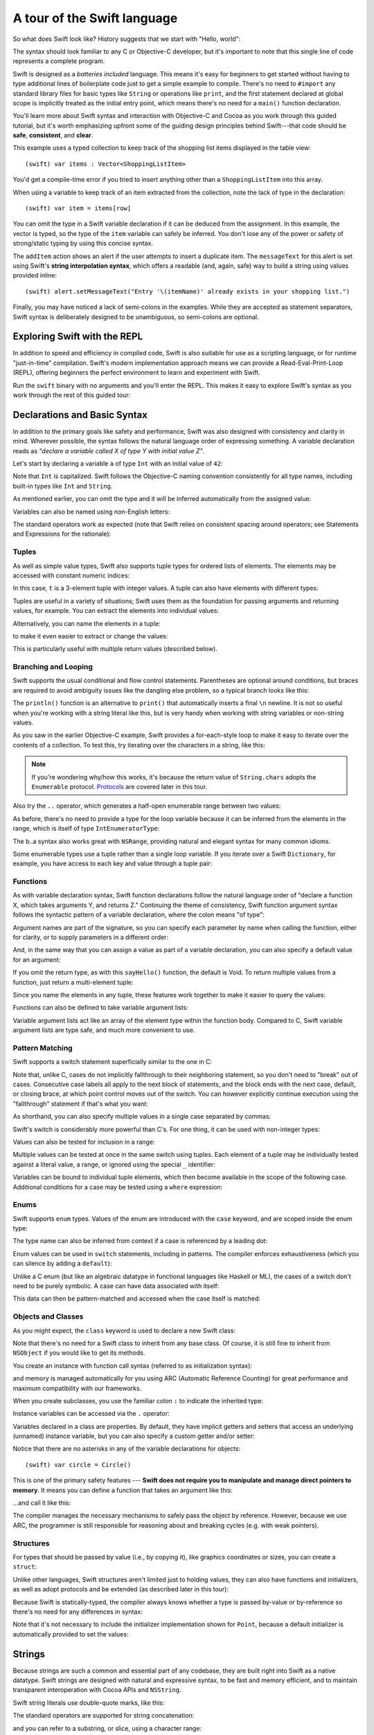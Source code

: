 .. docnote:: Placeholder tour

	The tour below is the whitepaper's Guided Tour. It has yet to be adapted / rewritten / replaced for use in the book, but in the absence of a new Tour, it's a good starting point for now.

A tour of the Swift language
============================

So what does Swift look like? History suggests that we start with "Hello, world":

.. testcode::

    (swift) print("Hello, world!\n")
    >>> Hello, world!

The syntax should look familiar to any C or Objective-C developer, but it's important to note that this single line of code represents a complete program.

Swift is designed as a *batteries included* language. This means it's easy for beginners to get started without having to type additional lines of boilerplate code just to get a simple example to compile. There's no need to ``#import`` any standard library files for basic types like ``String`` or operations like ``print``, and the first statement declared at global scope is implicitly treated as the initial entry point, which means there's no need for a ``main()`` function declaration.

You'll learn more about Swift syntax and interaction with Objective-C and Cocoa as you work through this guided tutorial, but it's worth emphasizing upfront some of the guiding design principles behind Swift---that code should be **safe**, **consistent**, and **clear**.

This example uses a typed collection to keep track of the shopping list items displayed in the table view::

    (swift) var items : Vector<ShoppingListItem>

You'd get a compile-time error if you tried to insert anything other than a ``ShoppingListItem`` into this array. 

When using a variable to keep track of an item extracted from the collection, note the lack of type in the declaration::

    (swift) var item = items[row]

You can omit the type in a Swift variable declaration if it can be deduced from the assignment. In this example, the vector is typed, so the type of the ``item`` variable can safely be inferred. You don't lose any of the power or safety of strong/static typing by using this concise syntax.

The ``addItem`` action shows an alert if the user attempts to insert a duplicate item. The ``messageText`` for this alert is set using Swift's **string interpolation syntax**, which offers a readable (and, again, safe) way to build a string using values provided inline::

    (swift) alert.setMessageText("Entry '\(itemName)' already exists in your shopping list.")

Finally, you may have noticed a lack of semi-colons in the examples. While they are accepted as statement separators, Swift syntax is deliberately designed to be unambiguous, so semi-colons are optional. 

Exploring Swift with the REPL
-----------------------------

In addition to speed and efficiency in compiled code, Swift is also suitable for use as a scripting language, or for runtime "just-in-time" compilation. Swift's modern implementation approach means we can provide a Read-Eval-Print-Loop (REPL), offering beginners the perfect environment to learn and experiment with Swift.

Run the ``swift`` binary with no arguments and you'll enter the REPL. This makes it easy to explore Swift's syntax as you work through the rest of this guided tour:

.. image:: /images/swiftREPL.png
   :align: center

Declarations and Basic Syntax
-----------------------------

In addition to the primary goals like safety and performance, Swift was also designed with consistency and clarity in mind. Wherever possible, the syntax follows the natural language order of expressing something. A variable declaration reads as *"declare a variable called X of type Y with initial value Z"*.

Let's start by declaring a variable ``a`` of type ``Int`` with an initial value of ``42``:

.. testcode::

    (swift) var a : Int = 42
    // a : Int = 42

Note that ``Int`` is capitalized. Swift follows the Objective-C naming convention consistently for all type names, including built-in types like ``Int`` and ``String``.

As mentioned earlier, you can omit the type and it will be inferred automatically from the assigned value:

.. testcode::

    (swift) var b = 10
    // b : Int = 10

Variables can also be named using non-English letters:

.. testcode::

    (swift) var 你好 = "你好世界"
    // 你好 : String = "你好世界"
    (swift) var π = 3.14159
    // π : Double = 3.14159

The standard operators work as expected (note that Swift relies on consistent spacing around operators; see Statements and Expressions for the rationale):

.. testcode::

    (swift) var c = a + b
    // c : Int = 52
    (swift) c - b * a
    // r0 : Int = -368
    (swift) sin(π/2)
    // r1 : Double = 1.0

Tuples
~~~~~~

As well as simple value types, Swift also supports tuple types for ordered lists of elements.  The elements may be accessed with constant numeric indices:

.. testcode::

    (swift) var t = (100, 200, 300)
    // t : (Int, Int, Int) = (100, 200, 300)
    (swift) t.0 + t.1 + t.2
    // r2 : Int = 600

In this case, ``t`` is a 3-element tuple with integer values. A tuple can also have elements with different types:

.. testcode::

    (swift) var u = (1, "hello", 3.14159)
    // u : (Int, String, Double) = (1, "hello", 3.14159)
    (swift) println(u.1)
    >>> hello
    (swift) println(u.2)
    >>> 3.14159

Tuples are useful in a variety of situations; Swift uses them as the foundation for passing arguments and returning values, for example. You can extract the elements into individual values:

.. testcode::

    (swift) var (v, w, x) = u
    // (v, w, x) : (Int, String, Double) = (1, "hello", 3.14159)
    (swift) v
    // v : Int = 1
    (swift) w
    // w : String = "hello"
    (swift) x
    // x : Double = 3.14159

Alternatively, you can name the elements in a tuple:

.. testcode::

    (swift) var y = (foo: 1, bar: "hello", baz: 3.14159)
    // y : (foo: Int, bar: String, baz: Double) = (1, "hello", 3.14159)

to make it even easier to extract or change the values:

.. testcode::

    (swift) y.foo
    // r4 : Int = 1
    (swift) y.baz
    // r5 : Double = 3.14159
    (swift) y.bar = "bye"
    (swift) y
    // y : (foo: Int, bar: String, baz: Double) = (1, "bye", 3.14159)

This is particularly useful with multiple return values (described below).

Branching and Looping
~~~~~~~~~~~~~~~~~~~~~

Swift supports the usual conditional and flow control statements. Parentheses are optional around conditions, but braces are required to avoid ambiguity issues like the dangling else problem, so a typical branch looks like this:

.. testcode::

    (swift) if a == 42 {
                println("it's magic")
            } else {
                println("it's just a number")
            }
    >>> it's magic

The ``println()`` function is an alternative to ``print()`` that automatically inserts a final ``\n`` newline.  It is not so useful when you're working with a string literal like this, but is very handy when working with string variables or non-string values.

As you saw in the earlier Objective-C example, Swift provides a for-each-style loop to make it easy to iterate over the contents of a collection. To test this, try iterating over the characters in a string, like this:

.. testcode::

	(swift) for eachCharacter in "Hello".chars {
	            println(eachCharacter)
	        }
	>>> H
	>>> e
	>>> l
	>>> l
	>>> o


.. note:: If you're wondering why/how this works, it's because the return value of ``String.chars`` adopts the ``Enumerable`` protocol. `Protocols`_ are covered later in this tour.

Also try the ``..`` operator, which generates a half-open enumerable range between two values:

.. testcode::

    (swift) for index in b..15 {
                println(index)
            }
    >>> 10
    >>> 11
    >>> 12
    >>> 13
    >>> 14

As before, there's no need to provide a type for the loop variable because it can be inferred from the elements in the range, which is itself of type ``IntEnumeratorType``:

.. testcode::

    (swift) b..a
    // r6 : IntEnumeratorType = 10..42

The b..a syntax also works great with ``NSRange``, providing natural and elegant syntax for many common idioms.

Some enumerable types use a tuple rather than a single loop variable. If you iterate over a Swift ``Dictionary``, for example, you have access to each key and value through a tuple pair:

.. testcode::

	(swift) var dict = ["first" : 1, "second" : 2, "third" : 3]
	// dict : Dictionary<String, Int> = ["second" : 2, "third" : 3, "first" : 1]
	(swift) for (key, value) in dict {
	            println("Key: '\(key)', Value: \(value)")
	        }
	>>> Key: 'second', Value: 2
	>>> Key: 'third', Value: 3
	>>> Key: 'first', Value: 1

Functions
~~~~~~~~~

As with variable declaration syntax, Swift function declarations follow the natural language order of "declare a function X, which takes arguments Y, and returns Z." Continuing the theme of consistency, Swift function argument syntax follows the syntactic pattern of a variable declaration, where the colon means "of type":

.. testcode:: functions

    (swift) func fibonacci(n : Int) -> Int {
                if n < 2 {
                    return 1
                } else {
                    return fibonacci(n - 2) + fibonacci(n - 1)
                }
            }
    (swift) fibonacci(10)
    // r0 : Int = 89

Argument names are part of the signature, so you can specify each parameter by name when calling the function, either for clarity, or to supply parameters in a different order:

.. testcode:: functions

    (swift) func divideTwoNumbers(numerator : Float, denominator : Float) -> Float {
                assert(denominator != 0)
                return numerator / denominator
            }
    (swift) divideTwoNumbers(4, 5)
    // r1 : Float = 0.8
    (swift) divideTwoNumbers(denominator: 5, numerator: 4)
    // r2 : Float = 0.8

And, in the same way that you can assign a value as part of a variable declaration, you can also specify a default value for an argument:

.. testcode:: functions

	(swift) func sayHello(name : String = "World") {
	            print("Hello, \(name)!\n")
	        }
	(swift) sayHello("Bob")
	>>> Hello, Bob!
	(swift) sayHello()
	>>> Hello, World!

If you omit the return type, as with this ``sayHello()`` function, the default is Void. To return multiple values from a function, just return a multi-element tuple:

.. testcode:: functions

    (swift) func fetchLocalGasPrices() -> (Float, Float, Float) {
                return (3.59, 3.69, 3.79)
            }

Since you name the elements in any tuple, these features work together to make it easier to query the values:

.. testcode:: functions

    (swift) func fetchBetterGasPrices() -> (regular : Float, midgrade : Float, premium : Float) {
                return (3.49, 3.59, 3.69)
            }
    (swift) fetchBetterGasPrices().midgrade
    // r3 : Float = 3.59

Functions can also be defined to take variable argument lists:

.. testcode:: functions

    (swift) func addAllTheInts(theInts : Int...) -> Int {
                var sum = 0
                for i in theInts {
                    sum += i
                }
                return sum
            }
    (swift) addAllTheInts()
    // r4 : Int = 0
    (swift) addAllTheInts(42, 597, 12)
    // r5 : Int = 651

Variable argument lists act like an array of the element type within the function body.  Compared to C, Swift variable argument lists are type safe, and much more convenient to use.

Pattern Matching
~~~~~~~~~~~~~~~~

Swift supports a switch statement superficially similar to the one in C:

.. testcode:: switch

    (swift) switch 5 {
            case 2:
            case 3:
            case 5:
            case 7:
                println("prime")
            default:
                println("not prime, or greater than 7")
            }
    >>> prime

Note that, unlike C, cases do not implicitly fallthrough to their neighboring statement, so you don't need to "break" out of cases. Consecutive case labels all apply to the next block of statements, and the block ends with the next case, default, or closing brace, at which point control moves out of the switch. You can however explicitly continue execution using the "fallthrough" statement if that's what you want:

.. testcode:: switch

	(swift) switch 5 {
	        case 2:
	        case 3:
	        case 5:
	        case 7:
	            println("prime")
	            fallthrough
	        default:
	            println("integer")
	        }
	>>> prime
	>>> integer

As shorthand, you can also specify multiple values in a single case separated by commas:

.. testcode:: switch

    (swift) switch 5 {
            case 2, 3, 5, 7:
                println("prime")
                fallthrough
            default:
                println("integer")
            }
    >>> prime
    >>> integer

Swift's switch is considerably more powerful than C's. For one thing, it can be used with non-integer types:

.. testcode:: switch

    (swift) for fruit in ["orange", "key", "cherry", "strawberry"] {
                switch fruit {
                case "cherry":
                    println("100 pts")
                case "strawberry":
                    println("300 pts")
                case "orange":
                    println("500 pts")
                default:
                    println("not a fruit")
                }
            }
    >>> 500 pts
    >>> not a fruit
    >>> 100 pts
    >>> 300 pts

Values can also be tested for inclusion in a range:

.. testcode:: switch

    (swift) func naturalCount(x : Int) -> String {
                switch x {
                case 0:
                    return "no"
                case 1:
                    return "one"
                case 2:
                    return "a couple of"
                case 3..12:
                    return "a handful of"
                case 12..100:
                    return "dozens of"
                case 100..1000:
                    return "hundreds of"
                case 1000..1000000:
                    return "thousands of"
                default:
                    return "bajillions of"
                }
            }
    (swift) println("There are \(naturalCount(8)) planets in the solar system!")
    >>> There are a handful of planets in the solar system!
    (swift) println("There are \(naturalCount(1024)) bytes in a kilobyte!")
    >>> There are thousands of bytes in a kilobyte!

Multiple values can be tested at once in the same switch using tuples. Each
element of a tuple may be individually tested against a literal value, a range,
or ignored using the special ``_`` identifier:

.. testcode:: switch

    (swift) func classifyPoint(x : Int, y : Int) {
                switch (x, y) {
                case (0, 0):
                    println("origin")
                case (_, 0):
                    println("on the X axis")
                case (0, _):
                    println("on the Y axis")
                case (-10..10, -10..10):
                    println("near the origin")
                default:
                    println("far from the origin")
                }
         }
    (swift) classifyPoint(0, 0)
    >>> origin
    (swift) classifyPoint(2, 0)
    >>> on the X axis
    (swift) classifyPoint(0, 100)
    >>> on the Y axis
    (swift) classifyPoint(-5, 5)
    >>> near the origin
    (swift) classifyPoint(-5, 50)
    >>> far from the origin

Variables can be bound to individual tuple elements, which then
become available in the scope of the following case. Additional conditions for
a case may be tested using a ``where`` expression:

.. testcode:: switch

    (swift) func classifyPoint2(p : (Int, Int)) {
                switch p {
                case (0, 0):
                    println("origin")
                case (_, 0):
                    println("on the X axis")
                case (0, _):
                    println("on the Y axis")
                case (var x, var y) where x == y:
                    println("on the + diagonal")
                case (var x, var y) where x == -y:
                    println("on the - diagonal")
                case (-10..10, -10..10):
                    println("near the origin")
                case (var x, var y):
                    println("\(sqrt(Double(x*x) + Double(y*y))) units from the origin")
                }
            }
    (swift) classifyPoint2(1, 1)
    >>> on the + diagonal
    (swift) classifyPoint2(-1, 1)
    >>> on the - diagonal
    (swift) classifyPoint2(30, 40)
    >>> 50.0 units from the origin

Enums
~~~~~

Swift supports ``enum`` types. Values of the enum are introduced with the
``case`` keyword, and are scoped inside the enum type:

.. testcode:: enums

  (swift) enum Color {
              case Red, Green, Blue
          }
  (swift) var c = Color.Green
  // c : Color = <unprintable value>

The type name can also be inferred from context if a case is referenced by a
leading dot:

.. testcode:: enums

  (swift) c = .Blue
  (swift) c
  // c : Color = <unprintable value>

Enum values can be used in ``switch`` statements, including in patterns. The
compiler enforces exhaustiveness (which you can silence by adding a ``default``):

.. testcode:: enums

  (swift) switch c {
          case .Blue:
              println("blue")
          case .Red:
          case .Green:
              println("not blue")
          }
  >>> blue

Unlike a C enum (but like an algebraic datatype in functional languages like Haskell or ML), the cases of a switch don't need to be purely symbolic.
A case can have data associated with itself:

.. testcode:: enums

  (swift) enum Path {
              case Point(Int, Int)
              case Line((Int, Int), (Int, Int))
          }
  (swift) var p : Path = .Point(0, 0)
  // p : Path = <unprintable value>

This data can then be pattern-matched and accessed when the case itself is
matched:

.. testcode:: enums

  (swift) func pathLength(p : Path) -> Double {
              switch p {
              case .Point(_):
                  return 0
              case .Line((var fx, var fy), (var tx, var ty)):
                  var dx = tx - fx
                  var dy = ty - fy
                  return sqrt(Double(dx*dx) + Double(dy*dy))
              }
          }
  (swift) pathLength(.Point(219, 0))
  // r0 : Double = 0.0
  (swift) pathLength(.Line((0, 0), (3, 4)))
  // r1 : Double = 5.0

Objects and Classes
~~~~~~~~~~~~~~~~~~~

As you might expect, the ``class`` keyword is used to declare a new Swift class:

.. testcode:: objects

    (swift) class Shape {
              var numberOfSides : Int
            }

Note that there's no need for a Swift class to inherit from any base class.  Of course, it is still fine to inherit from ``NSObject`` if you would like to get its methods.

You create an instance with function call syntax (referred to as initialization syntax):

.. testcode:: objects

    (swift) var blob = Shape()
    // blob : Shape = <Shape instance>

and memory is managed automatically for you using ARC (Automatic Reference Counting) for great performance and maximum compatibility with our frameworks.

When you create subclasses, you use the familiar colon ``:`` to indicate the inherited type:

.. testcode:: objects

    (swift) class Quadrilateral : Shape {
              init() {
                numberOfSides = 4
              }
            }

Instance variables can be accessed via the ``.`` operator:

.. testcode:: objects

    (swift) var square = Quadrilateral()
    // square : Quadrilateral = <Quadrilateral instance>
    (swift) println("A square has \(square.numberOfSides) sides.")
    >>> A square has 4 sides.

Variables declared in a class are properties. By default, they have implicit getters and setters that access an underlying (unnamed) instance variable, but you can also specify a custom getter and/or setter:

.. testcode:: objects

    (swift) class Circle : Shape {
                var radius : Float
                init() {
                    numberOfSides = 1
                }
                var circumference : Float {
                get:
                    return radius * 2 * 3.14159
                set (circumf): 
                    radius = circumf / (2 * 3.14159)
                }
            }
    (swift) var circle = Circle()
    // circle : Circle = <Circle instance>
    (swift) circle.radius = 5
    (swift) circle.circumference
    // r0 : Float = 31.4159
    (swift) circle.circumference = 62.8318
    (swift) circle.radius
    // r1 : Float = 10.0

Notice that there are no asterisks in any of the variable declarations for objects::
 
    (swift) var circle = Circle()

This is one of the primary safety features --- **Swift does not require you to manipulate and manage direct pointers to memory**. It means you can define a function that takes an argument like this:

.. testcode:: objects

    (swift) func enlarge(circle : Circle) {
                circle.radius *= 2
            }
	
…and call it like this:

.. testcode:: objects

    (swift) enlarge(circle)
    (swift) circle.radius
    // r2 : Float = 20.0

The compiler manages the necessary mechanisms to safely pass the object by reference.  However, because we use ARC, the programmer is still responsible for reasoning about and breaking cycles (e.g. with weak pointers).


Structures
~~~~~~~~~~

For types that should be passed by value (i.e., by copying it), like graphics coordinates or sizes, you can create a ``struct``:

.. testcode:: structures

	(swift) struct Size {
	            var width, height : Float
	        }

Unlike other languages, Swift structures aren't limited just to holding values, they can also have functions and initializers, as well as adopt protocols and be extended (as described later in this tour):

.. testcode:: structures

    (swift) struct Point {
              var x, y : Float
              
              init(inX : Float, inY : Float) {
                x = inX
                y = inY
              }
              
              func moveToTheRightBy(value : Float) {
                x += value
              }
            }

Because Swift is statically-typed, the compiler always knows whether a type is passed by-value or by-reference so there's no need for any differences in syntax:

.. testcode:: structures

    (swift) var myPoint = Point(50, 200)
    // myPoint : Point = Point(50.0, 200.0)
    (swift) myPoint.moveToTheRightBy(200)
    (swift) myPoint
    // myPoint : Point = Point(250.0, 200.0)

Note that it's not necessary to include the initializer implementation shown for ``Point``, because a default initializer is automatically provided to set the values:

.. testcode:: structures

    (swift) var size = Size(50, 100)
    // size : Size = Size(50.0, 100.0)

Strings
-------

Because strings are such a common and essential part of any codebase, they are built right into Swift as a native datatype.  Swift strings are designed with natural and expressive syntax, to be fast and memory efficient, and to maintain transparent interoperation with Cocoa APIs and ``NSString``.

Swift string literals use double-quote marks, like this:

.. testcode:: strings

    (swift) var firstWord = "Hello"
    // firstWord : String = "Hello"

The standard operators are supported for string concatenation:

.. testcode:: strings

    (swift) var message = firstWord + ", world"
    // message : String = "Hello, world"
    (swift) message += "!"
    (swift) message
    // message : String = "Hello, world!"

and you can refer to a substring, or slice, using a character range:

.. testcode:: strings

    (swift) var name = message[7..12]
    // name : String = "world"

Swift strings are immutable, which means we can make string slicing extremely efficient in terms of memory and processor cycles. Rather than having to copy the substring characters to a new memory location, the slice simply refers to a sub-range from the original string:

.. image:: /images/swiftStringAndSlice.png
   :width: 30em
   :align: center

Continuing with the theme of efficiency, Swift strings are encoded internally as UTF-8, keeping storage compact. When iterating over the characters in a string, Swift decodes UTF-8 on the fly to produce a sequence of ``Char`` values (each of which holds a UTF-32 codepoint), making it easy to work with multi-byte characters, for example:

.. testcode:: strings

    (swift) var emoji = "🙉😈😄👏"
    // emoji : String = "🙉😈😄👏"
    (swift) for eachChar in emoji.chars {
                println(eachChar)
            }
    >>> 🙉 
    >>> 😈
    >>> 😄
    >>> 👏
    (swift) emoji.length
    // r0 : Int = 4

You can also iterate by lines:

.. testcode:: strings

    (swift) var multiline = "Once upon a time\nThe end"
    // multiline : String = "Once upon a time\nThe end"
    (swift) for eachLine in multiline.lines {
                println(eachLine)
            }
    >>> Once upon a time
    >>> The end

…or even by bytes:

.. testcode:: strings

    (swift) var singleEmoji = "🙉"
    // singleEmoji : String = "🙉" 
    (swift) for eachByte in singleEmoji.bytes {
                println(Int64(eachByte))
            }
    >>> 240
    >>> 159
    >>> 153
    >>> 137

String Interpolation
~~~~~~~~~~~~~~~~~~~~

You've already seen various ways to create a Swift string, including concatenating substrings using ``+``:

.. testcode:: interpolation

	(swift) var message = "Hello" + ", world" + "!"
	// message : String = "Hello, world!"

If you need to append string representations of other types, you can create a Swift string from a value:

.. testcode:: interpolation

	(swift) var someValue = 42
	// someValue : Int = 42
	(swift) var magic = "The magic number is: " + String(someValue) + "!"
	// magic : String = "The magic number is: 42!"

Interpolating values into strings is such a common task, however, that Swift provides an alternative, more readable syntax:

.. testcode:: interpolation

	(swift) var blackMagic = "The magic number is: \(someValue)!"
	// blackMagic : String = "The magic number is: 42!"

You can also use this syntax to interpolate the values of arbitrary expressions:

.. testcode:: interpolation

	(swift) var luckyForSome = 13
	// luckyForSome : Int = 13
	(swift) var addMessage = "Adding \(luckyForSome) to \(someValue) gives \(luckyForSome + someValue)"
	// addMessage : String = "Adding 13 to 42 gives 55"

Rather than requiring you to think about how best to format a value every time you want to insert it into a string, it's up to the developer of the original type to provide an implementation for the string conversion. This involves adding a suitable initializer to the Swift ``String`` type through the use of an extension, as discussed later in this tour (see Extensions_).

For more power and flexibility, the Swift standard library also provides a type-safe ``printf()`` function::

	(swift) printf("Take %v and sell it for $%.2v\n", 42, 3.14159)
	>>> Take 42 and sell it for $3.14159

Protocols
---------

A protocol is an abstract description of behavior --- usually related functions and/or properties --- that can be adopted by one or more types:

.. testcode:: protocols_and_extensions

    (swift) struct Point {
              var x, y : Float
            }
    (swift) protocol HitTestable {
                func containsPoint(point : Point) -> Bool 
            }

All named Swift types (i.e., classes, structs and enums, but not tuples), can adopt protocols and implement the required behavior:

.. testcode:: protocols_and_extensions

	(swift) struct Size {
	            var width, height : Float
	        }
    (swift) struct Rect : HitTestable {
                var origin : Point = Point()
                var size : Size = Size()
                func containsPoint(point : Point) -> Bool {
                    return point.x >= origin.x && 
                        point.x < (origin.x + size.width) &&
                        point.y >= origin.y &&
                        point.y < (origin.y + size.height)
                }
            }

The ``: HitTestable`` syntax in this structure declaration indicates conformance to the protocol. As with all other ``:`` use in Swift, you can read the colon as *is a*, so *"a Rect is a HitTestable type"*.  

You can use a protocol in a variable declaration to indicate the variable has some unknown, dynamic type that conforms to that protocol:

.. testcode:: protocols_and_extensions

    (swift) var testableThing : HitTestable

You can only assign a value if its type conforms to the protocol:

.. testcode:: protocols_and_extensions

    (swift) var rect : Rect
    (swift) testableThing = rect

and Swift ensures that you can only call functions or access properties that are defined as part of the protocol:

.. code-block:: swift

    (swift) var pt : Point(4, 5)
    // (Double, Double) = (4.0, 5.0)
    (swift) testableThing.containsPoint(pt)
    // Bool = false
    (swift) testableThing.origin
    <REPL Buffer>:51:14: error: protocol 'HitTestable' has no member named 'origin'
    testableThing.origin
    ~~~~~~~~~~~~~^~~~~~~ 

This guarantees safety when dealing with different types, such as when hit-testing a series of different elements:

.. code-block:: swift

    struct Circle : HitTestable { ... }
    class Elephant : HitTestable { ... }

    func findFirstHitElement(point : Point, elements : HitTestable...) -> HitTestable? {
        for eachElement in elements {
            if eachElement.containsPoint(point) {
                return eachElement
            }
        }
        return .None
    } 

    var circle : Circle
    var elephant = Elephant()
    var element = findFirstHitElement(pt, circle, elephant)


This example uses a variable argument list and returns an optional value
(to either return an element or not), which are discussed later in this tour.

Extensions
----------

An extension allows you to add functions or properties to an existing class or structure. As described earlier, you might use an extension to add suitable initializers to the Swift ``String`` class:

.. testcode:: protocols_and_extensions

    (swift) extension String {
                init(point : Point) {
                    self = "{\(point.x), \(point.y)}"
                }
            }

to make it easy to convert your own classes or structures into strings, either by constructing a ``String`` explicitly:

.. testcode:: protocols_and_extensions

    (swift) String(pt)
    // String = "{4.0, 5.0}"

or implicitly with Swift's interpolation syntax:

.. testcode:: protocols_and_extensions

    (swift) println("The point is \(pt)")
    The point is {4.0, 5.0}

You can also use an extension to add protocol conformance to an existing class or structure:

.. testcode:: protocols_and_extensions

    (swift) extension Point : HitTestable {
                func containsPoint(point : Point) -> Bool {
                    return self.x == point.x && self.y == point.y
                }
            }
    (swift) var testPoint = Point(5.0, 10.0)
    (swift) pt.containsPoint(testPoint)
    // false

This is particularly important for "retroactive modeling", which is important
when you make two libraries work together, when you cannot change their code.

Closures
--------

A closure is just a function without a name. As an example, the ``sort()`` library function takes an array of strings and sorts them using a comparison closure:

.. testcode:: closures

    (swift) var strings = ["Hello", "Bye", "Good day"]
    // strings : String[] = ["Hello", "Bye", "Good day"]
    (swift) var sortedStrings = sort(strings, {
                (lhs : String, rhs : String) -> Bool in
                return lhs.uppercase < rhs.uppercase
            })
    // sortedStrings : String[] = ["Bye", "Good day", "Hello"]
    (swift) for eachString in sortedStrings {
                println(eachString)
            }
    >>> Bye
    >>> Good day
    >>> Hello

The closure in this example is described in curly braces:

.. code-block:: swift

    { 
        (lhs : String, rhs : String) -> Bool in
        return lhs.uppercase < rhs.uppercase
    }

The parentheses denote the parameters of the closure, followed by the
return type, then "in" to separate the signature of the closure from
its body. As you've already seen throughout this tour, the types in a Swift expression can be omitted if they can be inferred from the context. In this case, the parameter and return types can be inferred, so aren't necessary:

.. testcode:: closures

    (swift) sortedStrings = sort(strings, { (lhs, rhs) in
                return lhs.uppercase < rhs.uppercase
            })

One can also omit the names of the parameters, using the positional
placeholders ``$0``, ``$1``, and so on. The ``return`` can also be
omitted from single-expression closures, as in:

.. testcode:: closures

    (swift) sortedStrings = sort(strings, {$0 < $1})

Closures can also capture any variable from the local scope:

.. testcode:: closures

    (swift) var uppercase = true
    // uppercase : Bool = true
    (swift) sortedStrings = sort(strings, { (x, y) in 
                    if uppercase {
                        x = x.uppercase
                        y = y.uppercase
                    }
                    return x < y
                }
            )

Note that if a closure captures a value, Swift automatically manages the storage of the original variable such that you can change the value from within the closure without the need for any keywords on the original declaration. Internally, Swift also makes sure that if the closure outlives the scope of the original variable declaration, everything still "just works":

.. code-block:: swift

    var someValue = 42
    
    dispatch_async(someQueue, {
        println("Value is \(someValue)")
        someValue += 1
    })

Closures are typically the last argument to a function. In such cases,
one can place the closure outside of the parentheses:

.. code-block:: swift

    var someValue = 42
    
    dispatch_async(someQueue) {
        println("Value is \(someValue)")
        someValue += 1
    }
    
For longer closures, cases where the same function will be re-used
several times, or cases where you want a descriptive name to show up in a stack
trace, you may prefer to use a local function instead:

.. testcode:: closures

    (swift) func compareStrings(lhs : String, rhs : String) -> Bool {
                if uppercase {
                    lhs = lhs.uppercase
                    rhs = rhs.uppercase
                }
                return lhs < rhs
            }
    (swift) sortedStrings = sort(strings, compareStrings)

A closure argument to a function is just like any other argument, with a colon ``:`` "is a," followed by the function arguments and return type:

.. testcode:: closures

    (swift) func repeat(count : Int, myClosure : () -> Void) {
                for i in 0..count {
                    myClosure()
                }
            }
    (swift) repeat(3, {println("Hello!")})
    >>> Hello!
    >>> Hello!
    >>> Hello!

Generics
--------

Swift supports generics through parameterized types. As an example, the standard library includes the ``Vector`` class, which makes it easy to work with typed collections (though it is important to note that the entire standard library is at best a strawman design right now):

.. testcode:: generics

    (swift) var names = Vector<String>()
    // names : Vector<String> = <_TtCSs6Vector instance>
    (swift) names.append("William")
    (swift) names.append("Hilary")
    (swift) names.append("Carlton")

This vector can only be used with ``String`` elements; you'll get an error if you attempt to insert anything else, like an integer.

Swift generics offer transparent support for both class and value types without the need for boxing. This means you can work with a collection of integer values, for example, in exactly the same way as you would work with a collection of objects:

.. code-block:: swift

    var intCollection = Vector<Int>()
    intCollection.append(42)
    intCollection.append(314)
    
    class Test { .. }
    var testCollection = Vector<Test>()
    testCollection.append(Test())
    testCollection.append(Test())

It's even safe in Swift to mix by-reference and value types if you use a protocol for a parameterized type declaration:

.. testcode:: generics

    (swift) protocol Workable {
                func work()
            }
    (swift) class Foo : Workable {
                func work() {
                    println("A foo is working")
                }
            }
    (swift) struct Bar : Workable {
                func work() {
                    println("A bar is working")
                }
            }
    (swift) extension Int : Workable {
                func work() {
                    println("An integer is working")
                }
            }
    (swift) var foo = Foo()
    // foo : Foo = <Foo instance>
    (swift) var bar : Bar
    // bar : Bar = Bar()
    (swift) var workers = Vector<Workable>()
    // workers : Vector<Workable> = <_TtCSs6Vector instance>
    (swift) workers.append(foo)
    (swift) workers.append(bar)
    (swift) workers.append(42)
    (swift) for eachThing in workers {
              eachThing.work()
            }
    >>> A foo is working
    >>> A bar is working
    >>> An integer is working

Swift makes it easy to create your own parameterized types, like this simple implementation of a stack class:

.. testcode:: generics

    (swift) class Stack<ElementType> {
              var elements : Vector<ElementType>
              init() {
                elements = Vector<ElementType>()
              }
              func push(element : ElementType) {
                elements.append(element)
              }
              func pop() -> ElementType {
                assert(elements.length > 0, "can't pop an empty stack")
                var tmp = elements[elements.length - 1]
                elements.popBack()
                return tmp
              }
            }

As with a Swift ``Vector``, this generic ``Stack`` class is unrestricted, which means you can create an instance of the class to hold any first class type, including value and by-reference types:

.. testcode:: generics

    (swift) var intStack = Stack<Int>()
    // intStack : Stack<Int> = <Stack<Int> instance>
    (swift) intStack.push(1)
    (swift) intStack.push(5)
    (swift) intStack.pop()
    // r0 : Int = 5
    (swift) intStack.pop()
    // r1 : Int = 1
    (swift) var stringStack = Stack<String>()
    // stringStack : Stack<String> = <Stack<String> instance>
    (swift) stringStack.push("bye")
    (swift) stringStack.push("hello")
    (swift) stringStack.pop()
    // r2 : String = "hello"
    (swift) stringStack.pop()
    // r3 : String = "bye"

Definining a type or algorithm to take any type means that you only have access to basic operations that all types support, like copyability.

In order to use more specific behavior, you need to indicate which behavior the data structure requires. If you require a ``work()`` function, for example, just indicate that that the type should conform to the ``Workable`` protocol:

.. testcode:: generics

    (swift) class Workforce<Type : Workable> {
              var workers : Vector<Type>
              func startWorking() {
                for eachWorker in workers {
                  eachWorker.work()
                }
              }
            }

Once you have generic data structures, you'll likely need to be able to implement generic algorithms to act on them. As an example, first consider a trivial non-generic function to find the index of a string in an array of strings:

.. testcode:: generics

    (swift) func findIndexOfString(strings : String[], searchString : String) -> Int {
              for index in 0..strings.length {
                if strings[index] == searchString {
                  return index
                }
              }
              return -1
            }

Without generics, you'd need to write an identical function for each type you wanted to support---``findIndexOfInt()``, ``findIndexOfFloat``, etc.

Swift makes it easy to write a generic version, which works with any element that supports an equality test:

.. testcode:: generics

    (swift) func findIndexOf<Type : Equatable>(elements : Type[], searchElement : Type) -> Int {
              var index = 0
              for eachElement in elements {
                if eachElement == searchElement {
                  return index
                }
                ++index
              }
              return -1
            }

Test this with an array of integers:

.. testcode:: generics

    (swift) var integers = [1,2,3,4,5]
    // integers : Int[] = [1, 2, 3, 4, 5]
    (swift) findIndexOf(integers, 4)
    // r4 : Int = 3

Note: the Swift standard library already includes a ``find()`` function, as well as other useful generic functions like ``min()``, ``max()``, ``map()``, ``swap()``, and the ``sort()`` function described earlier in the Closures section.


Interacting with Objective-C and Cocoa
--------------------------------------

The major design goal for Swift is seamless interoperation with Objective-C and
our existing frameworks. You use the same syntax to work with Cocoa framework
concepts like ``NSArray`` or ``NSWindow`` as you do Swift classes and "C-like"
concepts.  Swift implements the same object model as Objective-C and uses
the same dispatch and runtime for ``NSObject``\ s.  This is a key design point that
allows you to mix and match Swift code with Objective-C code in the same
project, allowing smooth adoption for existing apps and frameworks.

Swift uses a module system for its frameworks (rather than a header-based
approach), so any Objective-C framework that's accessible as an Objective-C
module can be directly imported into Swift.  It is not implemented yet, but we
fully expect Swift modules to be importable by Clang.

Even the REPL works great with Cocoa.  To see this, start by importing the Clang
Cocoa module (which is built directly from Cocoa.h)::

    (swift) import Cocoa 
    (swift)  

You can create an instance of a Cocoa class just like any other class::

    (swift) var array = NSMutableArray()
    // array : NSMutableArray = [
    // 
    // ]
    (swift) var date = NSDate()
    // date : NSDate = 2013-02-27 20:17:39 +0000

As you would expect, simple things like type inference work great with Cocoa
types.  The REPL even knows to use the output of the ``description()`` method
to pretty print objects.

Everything that we've described works great with Cocoa classes, including
calling simple methods on them::

    (swift) array.addObject(date)
    (swift) array.count()
    // NSUInteger = 1
    (swift) array
    // array : NSMutableArray = (
    //     "2013-02-27 20:17:39 +0000"
    // )

You can also use Swift's literal syntax to create Cocoa arrays and dictionaries,
if there is a contextual type (as in a function call or explicitly typed
local variable) to indicate that you want an NSArray instead of a basic language
array::

    (swift) var stringArray : NSArray = ["This", "is", "awesome!"]
    // stringArray : NSArray = [
    //   "This",
    //   "is",
    //   "awesome!"
    // ]

Swift's builtin ``String`` and ``NSString`` work great together, so everything "just works". Try building a string from the components in the array::

    (swift) var string = stringArray.componentsJoinedByString(" ")
    // string : String = This is awesome!

You can even use Swift's interpolation syntax::

    (swift) var mutableString = NSMutableString()
    (swift) for index in 1..4 {
              mutableString.appendString("\nNumber \(index)")
            }
    (swift) mutableString
    // mutableString : NSMutableString = 
    // Number 1
    // Number 2
    // Number 3
    (swift)

You can initialize Objective-C objects using ``initWith...`` methods by supplying initializer arguments::

    (swift) var number = NSNumber(true)
    // number : NSNumber = 1
    (swift)

Because Swift uses the standard Objective-C object model, you can extend a class
written in Objective-C with a Swift extension (which just defines a "category"
in Objective-C parlance)::

    (swift) extension NSString {
              func stringByTrimmingWhitespace() -> NSString {
                var wsSet = NSCharacterSet.whitespaceCharacterSet()
                return self.stringByTrimmingCharactersInSet(NSCharacterSet(wsSet))
              }
            }
    (swift) string = "       trim me       "
    (swift) string.stringByTrimmingWhitespace()
    // NSString = trim me
    (swift)
    
and you can even extend non-class Objective-C types, like structures::

    (swift) extension NSRect {
              func area() -> CGFloat {
                return self.size.height * self.size.width
              }
            } 
    (swift) var rect = NSRect(4,5,200,400)
    // rect : NSRect = NSRect(CGPoint(4.0, 5.0), CGSize(200.0, 400.0))
    (swift) rect.area()
    // CGFloat = 80000.0

If you do this, the extensions are not visible to Objective-C code, because it
has no way to model this.  It is extremely useful in Swift code though.


Invoking Objective-C Selectors
~~~~~~~~~~~~~~~~~~~~~~~~~~~~~~

When invoking an Objective-C selector that takes one argument (or no arguments), you simply use the Swift function call syntax::

    (swift) string.uppercaseString()
    // NSString =        TRIM ME       
    (swift)

For selectors that take more than one argument, you have a variety of options. In situations where there is only one possible selector for a given set of arguments, just supply them in order::

    (swift) string.rangeOfString("m", NSBackwardsSearch)
    // NSRange = NSRange(12, 1)

If there are multiple possible selectors, or if you prefer to be explicit, you can name the arguments::

    (swift) string.rangeOfString("m", options:NSBackwardsSearch)
    // NSRange = NSRange(12, 1)


AppKit Magic
~~~~~~~~~~~~

You're not just limited to working with Foundation classes in the REPL. When importing Cocoa, the REPL sets up a run loop for you, so you can also test AppKit classes, like ``NSWindow``::
    
    (swift) var frame = NSRect(200, 200, 700, 400)
    // frame : NSRect = NSRect(CGPoint(200.0, 200.0), CGSize(700.0, 400.0))
    (swift) var mask = Int(NSTitledWindowMask|NSClosableWindowMask|NSResizableWindowMask)
    // mask : Int64 = 11
    (swift) var backing = NSBackingStoreType(NSBackingStoreBuffered)
    // backing : Int64 = 2
    (swift) var window = NSWindow(withContentRect:frame, styleMask:mask, backing:backing, defer:false)
    // window : NSWindow = <NSWindow: 0x3fb3cefa3dfe>
    (swift) window.setReleasedWhenClosed(false)
    (swift) window.makeKeyAndOrderFront(nil)

Try interacting with the window that opens---you'll find that you can resize it, maximize it, move it, or close it (but don't close it for now).

You can then use the REPL to change property values and see the window update immediately::

    (swift) window.setTitle("My Lovely Window")

This provides a fantastic learning experience for developers new to Cocoa. Add a text field and watch how its appearance changes as you set each property::

    (swift) var field = NSTextField(NSRect(150, 200, 400, 50))
    // field : NSTextField = <NSTextField: 0x7fca58fad540>
    (swift) var content = window.contentView() as! NSView
    // content : NSView = <NSView: 0x7fca5041dc90>
    (swift) content.addSubview(field)
    (swift) field.setStringValue("Hello, world!")
    (swift) field.setEditable(false)
    (swift) field.setAlignment(Int(NSCenterTextAlignment))
    (swift) field.setFont(NSFont.systemFontOfSize(42))
    (swift) field.setBezeled(false)
    (swift) field.setDrawsBackground(false)
    (swift) field.setTextColor(NSColor.redColor())

Next add a button and create an instance of a Swift class to act as the target::

    (swift) var button = NSButton(NSRect(300, 50, 100, 25))
    // button : NSButton = <NSButton: 0x7fdd81578224>
    (swift) content.addSubview(button)
    (swift) button.setBezelStyle(NSRoundedBezelStyle)
    (swift) class Delegate : NSObject {
              func doSomething(sender : id) {
                println("Doing something!")
              }
            }
    (swift) var delegate = Delegate()
    // delegate : Delegate = <Delegate: 0x7fdd82433d3>
    (swift) button.setTarget(delegate)
    (swift) button.setAction("doSomething:")

Click the button and you'll see the message appear in the REPL:

.. image:: /images/swiftCocoa.png
   :align: center
   :width: 30em

.. docnote:: Subjects to be covered in this section

	* Basic grammar structure
	* Braces, semicolons and whitespace
	* Comments
	* Lack of header files
	* Introduction to the core concepts from each of the chapters in the Language Guide

.. refnote:: Language Reference: Whitespace and Comments

    Definition::
    
		whitespace ::= ' '
		whitespace ::= '\n'
		whitespace ::= '\r'
		whitespace ::= '\t'
		whitespace ::= '\0'
		comment    ::= //.*[\n\r]
		comment    ::= /* .... */

	Space, newline, tab, and the nul byte are all considered whitespace and are discarded, with one exception:  a '(' or '[' which does not follow a non-whitespace character is different kind of token (called *spaced*) from one which does not (called *unspaced*). A '(' or '[' at the beginning of a file is spaced.
  
	Comments may follow the BCPL style, starting with a "//" and running to the	end of the line, or may be recursively nested /**/ style comments. Comments are ignored and treated as whitespace.

	Nested block comments are important because we don't have the nestable "#if 0" hack from C to rely on.

.. refnote:: Lexical Structure: Introduction

	Source files in Swift are UTF-8 encoded text files, which are first tokenized
	using the "`maximal munch <http://en.wikipedia.org/wiki/Maximal_munch>`_" rule,
	then parsed.  Unlike C, Swift does not use a preprocessor, and does not include
	digraphs, trigraphs, or "line splicing" with escaped newlines.

	As mentioned earlier, it is a strong goal to follow C's basic syntax where
	reasonably possible, which is a major influence on its basic lexical structure.

.. refnote:: Lexical Structure: Whitespace

	Space, tab, newline and return are all considered whitespace and ignored (other
	than separating tokens).  Line breaks do not affect the Swift parser, but we do
	require a semicolon to separate two statements on the same line to make it
	easier to read the code::

	  var x : Int
	  x = 4
  
	  var x : Int; x = 4

	Semicolons are also accepted and ignored at the end of all statements and
	declarations, but we don't encourage their use.

.. refnote:: Lexical Structure: Comments

	Swift supports both "``//``" line-comments (where the "``//``" and the rest of
	the line are discarded) and "``/* */``" block comments like C99.  Because Swift
	does not include a preprocessor (and thus does not support ``#if 0`` tricks), it
	allows ``/* */`` comments to be nested.  As such, these examples "do the right
	thing" in Swift::

	  // This is a line comment.
	  // This ascii art doesn't cause the next line to be commented: /---\
	  var x = 0
  
	  /* This is a block comment.  y is commented out.
	  var y = 1

	  /* This is a nested block comment.  z is also commented out. */
	  var z = 2

	  end of outer block comment.
	  */
  
	Though we have no design or implementation yet, we would eventually like to
	have a standard form for documentation generation from source (e.g.
	`Javadoc <http://en.wikipedia.org/wiki/Javadoc>`_ or `Doxygen
	<http://en.wikipedia.org/wiki/Doxygen>`_ that is parsed and validated by the
	compiler (similar to Clang's -Wdocumentation flag).

.. refnote:: Lexical Structure: Keywords

	Swift includes a number of keywords that are baked into the compiler, and thus
	not usable as an identifier.  These including things like ``if``, ``break``,
	``return``, ``var``, etc.
